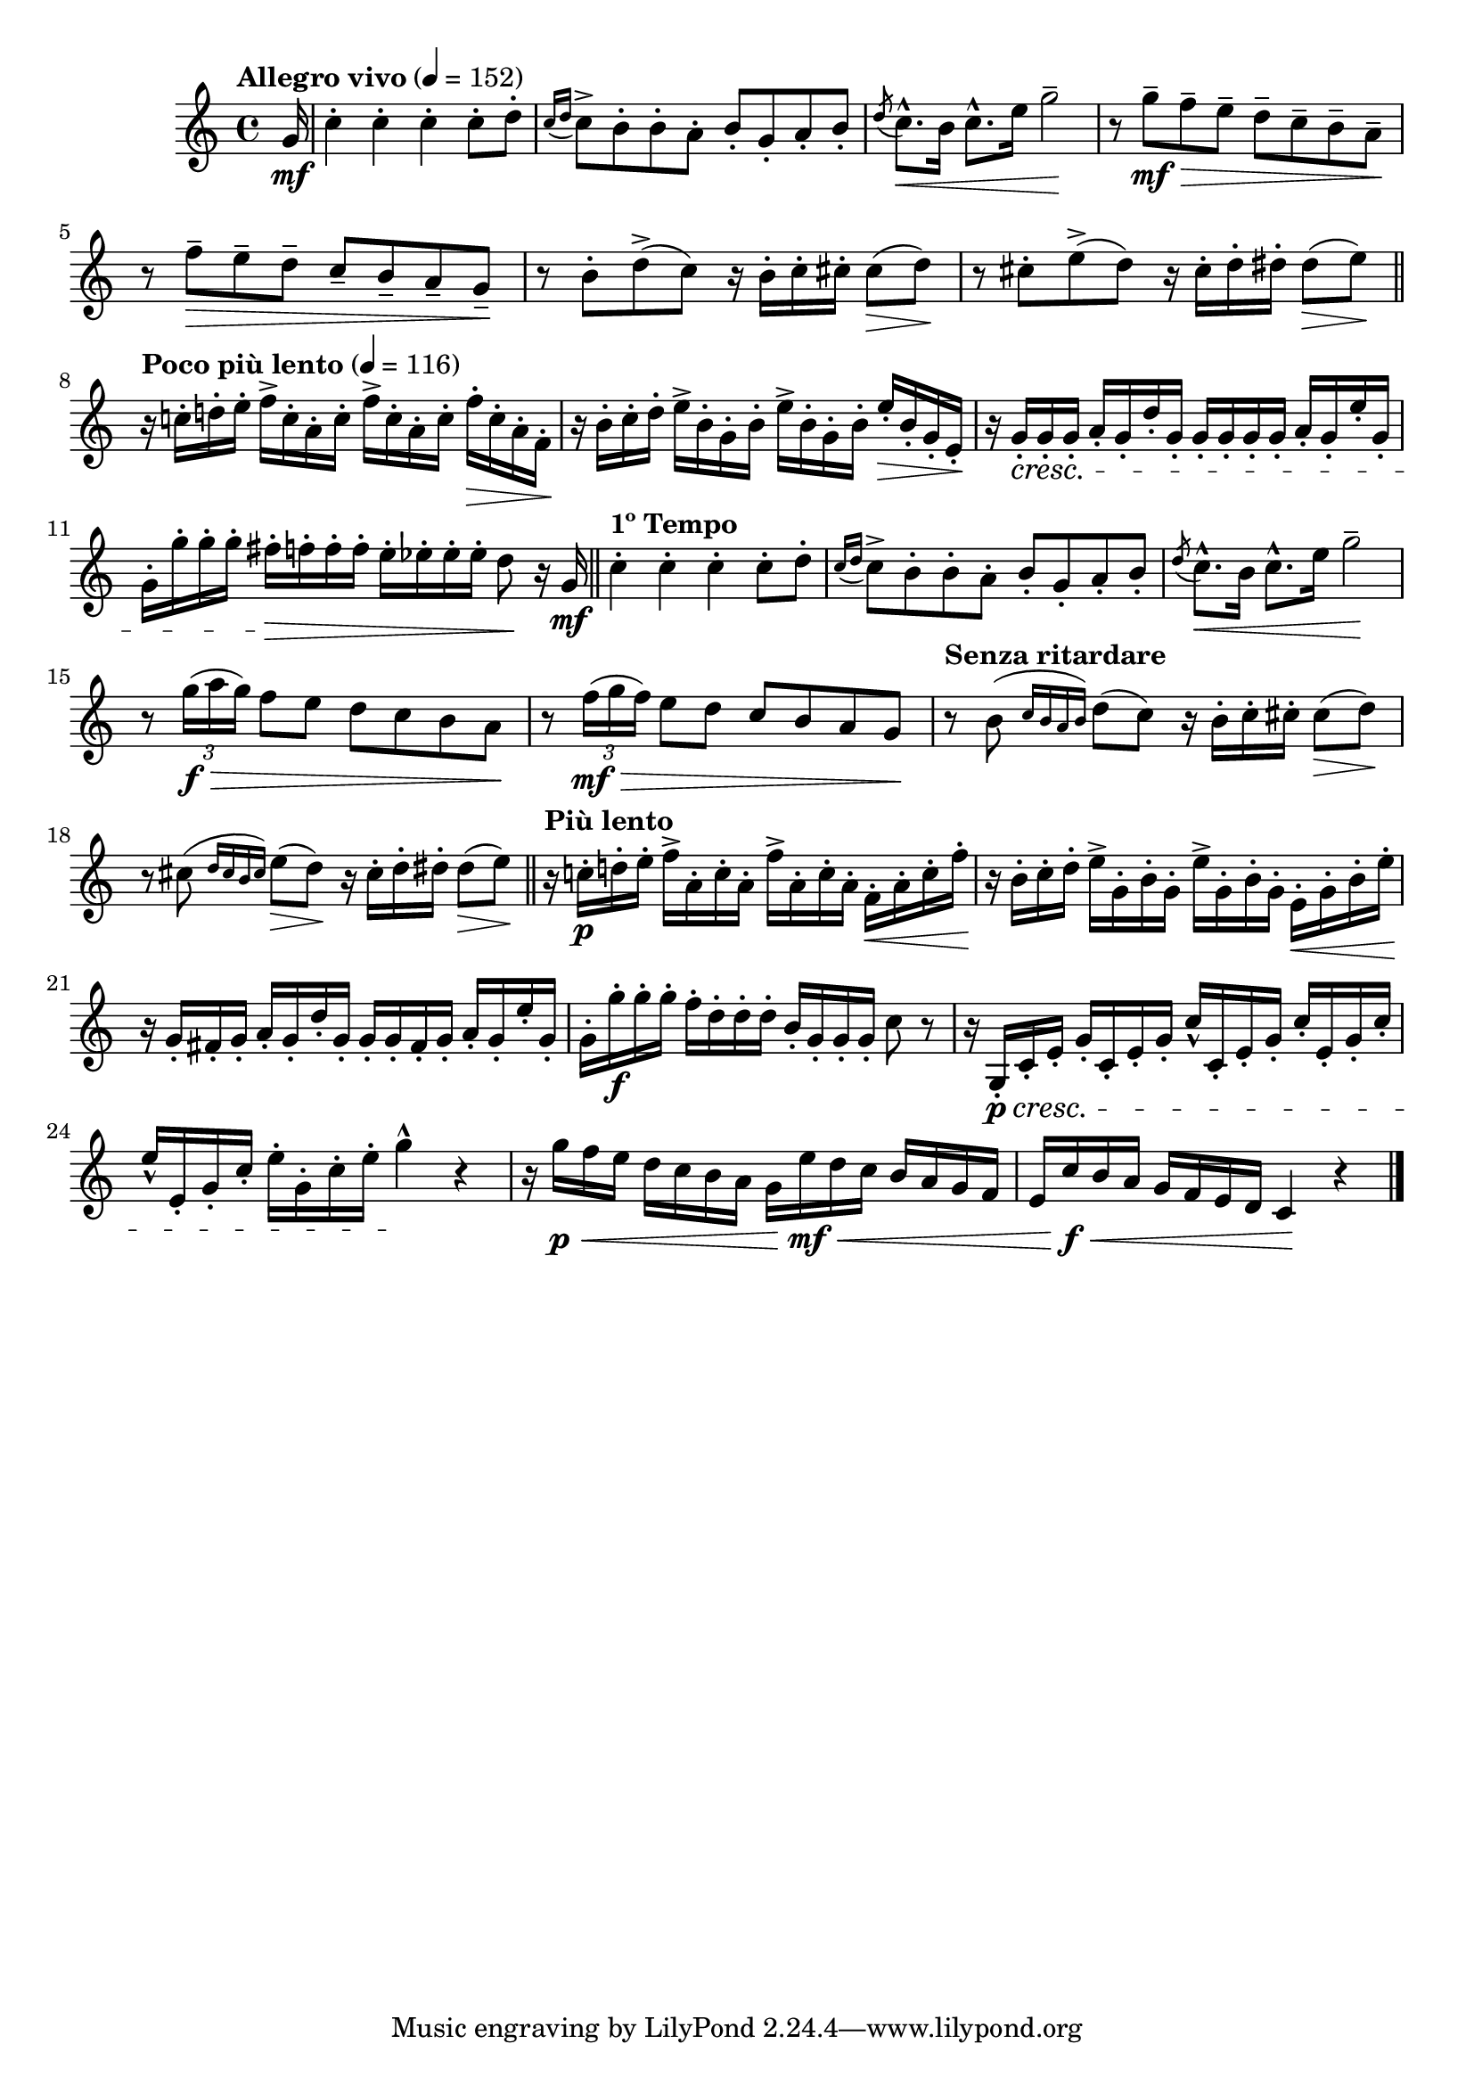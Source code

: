 \version "2.24.0"

\relative {
  \language "english"

  \transposition f

  \tempo "Allegro vivo" 4=152

  \key c \major
  \time 4/4

  #(define measures-one-to-three #{
    \relative {
      c''4-. 4-. 4-. 8-. d-. |
      \acciaccatura { c16 d } c8-> b-. 8-. a-. b-. g-. a-. b-. |
      \acciaccatura d8 c8.-^ \< b16 c8.-^ e16 g2-- \! |
    }
  #})

  \partial 16 { g'16 \mf } |
  \measures-one-to-three
  r8 g'-- \mf \> f-- e-- d-- c-- b-- a-- \! |
  r8 f'-- \> e-- d-- c-- b-- a-- g-- \! |
  r8 b-. d->( c) r16 b-. c-. c-sharp-. 8( \> d) \! |
  r8 c-sharp-. e->( d) r16 c-sharp-. d-. d-sharp-. 8( \> e) \! | \bar "||"

  \tempo "Poco più lento" 4=116
  r16 c!-. d!-. e-. \repeat unfold 2 { f-> c-. a-. c-. } f-. \> c-. a-. f-. \! |
  r16 b-. c-. d-. \repeat unfold 2 { e-> b-. g-. b-. } e-. \> b-. g-. e-. \! |
  \stemUp r16 g-. \cresc 16-. 16-. a-. g-. d'-. g,-. 16-. 16-. 16-. 16-. a-. g-. e'-. g,-. \stemNeutral |
  g16-. g'-. 16-. 16-. f-sharp-. \> f-. 16-. 16-. e-. e-flat-. 16-. 16-. d8 \! r16 g, \mf | \bar "||"

  \tempo "1º Tempo"
  \measures-one-to-three
  r8 \tuplet 3/2 { g'16( \f \> a g) } f8 e d c b a \! |
  r8 \tuplet 3/2 { f'16( \mf \> g f) } e8 d c b a g \! |
  \tempo "Senza ritardare"
  r8 b( \grace { c16 b a b) } d8( c) r16 b-. c-. c-sharp-. 8( \> d) \! |
  r8 c-sharp( \grace { d16 c-sharp b c-sharp) } e8( \> d) \! r16 c-sharp-. d-. d-sharp-. 8( \> e) \! | \bar "||"

  \tempo "Più lento"
  r16 c!-. \p d!-. e-. \repeat unfold 2 { f-> a,-. c-. a-. } f-. \< a-. c-. f-. \! |
  r16 b,-. c-. d-. \repeat unfold 2 { e-> g,-. b-. g-. } \stemDown e-. \< g-. b-. e-. \! \stemNeutral |
  \stemUp r16 g,-. f-sharp-. g-. a-. g-. d'-. g,-. 16-. 16-. f-sharp-. g-. a-. g-. e'-. g,-. \stemNeutral |
  g16-. g'-. \f 16-. 16-. f-. d-. 16-. 16-. b-. g-. 16-. 16-. c8 r |

  r16 g,-. \p \cresc c-. e-. g-. c,-. e-. g-. c-^ c,-. e-. g-. c-. e,-. g-. c-. |
  e-^ e,-. g-. c-. e-. g,-. c-. e-. g4-^ \! r |
  r16 g \p \< f e d c b a g e' \mf \< d c b a g f |
  e16 c' \f \< b a g f e d c4 \! r | \bar "|."
}
